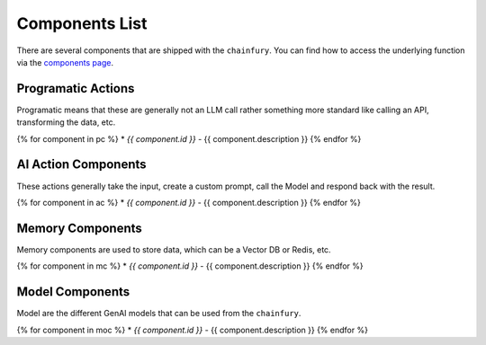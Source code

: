 Components List
===============

.. this is a jinja template document, run scripts/list_builtins.py to generate components-list.rst

There are several components that are shipped with the ``chainfury``. You can find how to access the underlying function
via the `components page`_.

.. code-block::python

  # load the registries you can do these imports
  from chainfury import programatic_actions_registry, ai_actions_registry

Programatic Actions
-------------------

Programatic means that these are generally not an LLM call rather something more standard like calling an API,
transforming the data, etc.

{% for component in pc %}
* `{{ component.id }}` - {{ component.description }}
{% endfor %}

AI Action Components
--------------------

These actions generally take the input, create a custom prompt, call the Model and respond back with the result.

{% for component in ac %}
* `{{ component.id }}` - {{ component.description }}
{% endfor %}

Memory Components
-----------------

Memory components are used to store data, which can be a Vector DB or Redis, etc.

{% for component in mc %}
* `{{ component.id }}` - {{ component.description }}
{% endfor %}

Model Components
----------------

Model are the different GenAI models that can be used from the ``chainfury``.

{% for component in moc %}
* `{{ component.id }}` - {{ component.description }}
{% endfor %}

.. all the links are here

.. _components page: https://qdrant.tech/documentation/tutorials/bulk-upload/#upload-directly-to-disk

